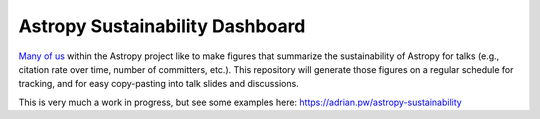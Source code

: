 Astropy Sustainability Dashboard
================================

`Many <https://twitter.com/astrofrog/status/663390465295806464?s=20>`_ `of
<https://twitter.com/adrianprw/status/991320279472377856?s=20>`_ `us
<https://twitter.com/brettmor/status/1235224242117054464?s=20>`_ within the
Astropy project like to make figures that summarize the sustainability of
Astropy for talks (e.g., citation rate over time, number of committers, etc.).
This repository will generate those figures on a regular schedule for tracking,
and for easy copy-pasting into talk slides and discussions.

This is very much a work in progress, but see some examples here:
https://adrian.pw/astropy-sustainability
